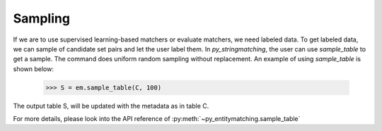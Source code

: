 .. _label-sampling:

========
Sampling
========
If we are to use supervised learning-based matchers or evaluate matchers, we need
labeled data. To get labeled data, we can sample of candidate set pairs and let the
user label them. In *py_stringmatching*, the user can use `sample_table` to get a sample.
The command does uniform random sampling without replacement. An example of using
`sample_table` is shown below:

    >>> S = em.sample_table(C, 100)

The output table S, will be updated with the metadata as in table C.

For more details, please look into the API reference of :py:meth:`~py_entitymatching.sample_table`